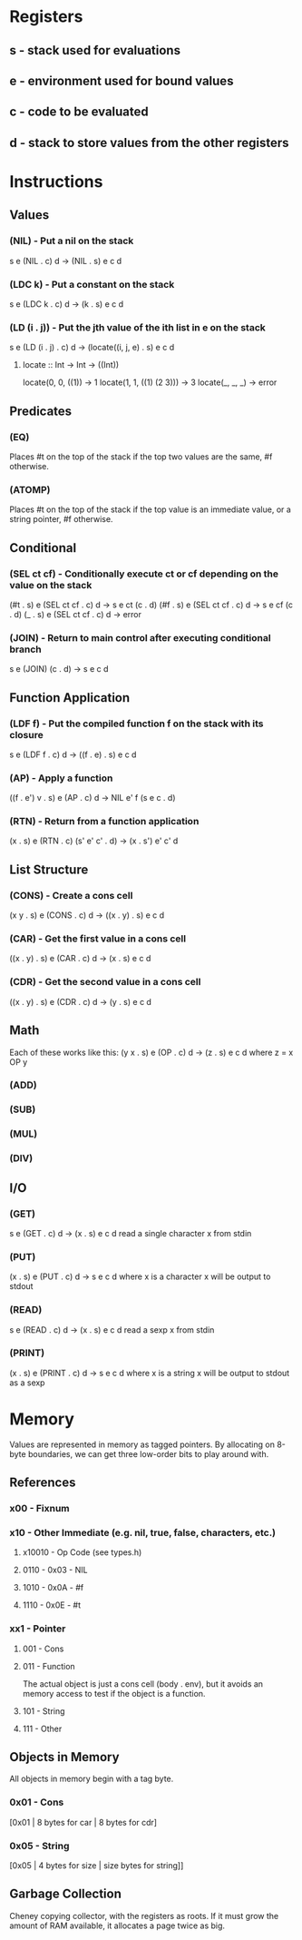 * Registers
** s - stack used for evaluations
** e - environment used for bound values
** c - code to be evaluated
** d - stack to store values from the other registers
* Instructions
** Values
*** (NIL) - Put a nil on the stack
s e (NIL . c) d -> (NIL . s) e c d

*** (LDC k) - Put a constant on the stack
s e (LDC k . c) d -> (k . s) e c d

*** (LD (i . j)) - Put the jth value of the ith list in e on the stack
s e (LD (i . j) . c) d -> (locate((i, j, e) . s) e c d

**** locate :: Int -> Int -> ((Int))
     locate(0, 0, ((1))        -> 1
     locate(1, 1, ((1) (2 3))) -> 3
     locate(_, _, _)           -> error
     
** Predicates
*** (EQ)
Places #t on the top of the stack if the top two values are the
same, #f otherwise.

*** (ATOMP)
Places #t on the top of the stack if the top value is an immediate
value, or a string pointer, #f otherwise.

** Conditional
*** (SEL ct cf) - Conditionally execute ct or cf depending on the value on the stack
(#t . s) e (SEL ct cf . c) d -> s e ct (c . d)
(#f . s) e (SEL ct cf . c) d -> s e cf (c . d)
(_ . s) e (SEL ct cf . c) d -> error

*** (JOIN) - Return to main control after executing conditional branch
s e (JOIN) (c . d) -> s e c d
** Function Application
*** (LDF f) - Put the compiled function f on the stack with its closure
s e (LDF f . c) d -> ((f . e) . s) e c d

*** (AP) - Apply a function
((f . e') v . s) e (AP . c) d -> NIL e' f (s e c . d)

*** (RTN) - Return from a function application
(x . s) e (RTN . c) (s' e' c' . d) -> (x . s') e' c' d

** List Structure
*** (CONS) - Create a cons cell
(x y . s) e (CONS . c) d -> ((x . y) . s) e c d

*** (CAR) - Get the first value in a cons cell
((x . y) . s) e (CAR . c) d -> (x . s) e c d

*** (CDR) - Get the second value in a cons cell
((x . y) . s) e (CDR . c) d -> (y . s) e c d

** Math
Each of these works like this:
(y x . s) e (OP . c) d -> (z . s) e c d where z = x OP y
*** (ADD)
*** (SUB)
*** (MUL)
*** (DIV)
** I/O
*** (GET)
s e (GET . c) d -> (x . s) e c d
read a single character x from stdin

*** (PUT)
(x . s) e (PUT . c) d -> s e c d where x is a character
x will be output to stdout

*** (READ)
s e (READ . c) d -> (x . s) e c d
read a sexp x from stdin

*** (PRINT)
(x . s) e (PRINT . c) d -> s e c d where x is a string
x will be output to stdout as a sexp

* Memory
Values are represented in memory as tagged pointers. By allocating on
8-byte boundaries, we can get three low-order bits to play around
with.
** References
*** x00 - Fixnum
*** x10 - Other Immediate (e.g. nil, true, false, characters, etc.)
**** x10010 - Op Code (see types.h)
**** 0110 - 0x03 - NIL
**** 1010 - 0x0A - #f
**** 1110 - 0x0E - #t

*** xx1 - Pointer
**** 001 - Cons
**** 011 - Function
The actual object is just a cons cell (body . env), but it avoids an
memory access to test if the object is a function.
**** 101 - String
**** 111 - Other
** Objects in Memory
All objects in memory begin with a tag byte.

*** 0x01 - Cons
[0x01 | 8 bytes for car | 8 bytes for cdr]

*** 0x05 - String
[0x05 | 4 bytes for size | size bytes for string]]

** Garbage Collection
Cheney copying collector, with the registers as roots. If it must grow
the amount of RAM available, it allocates a page twice as big.
